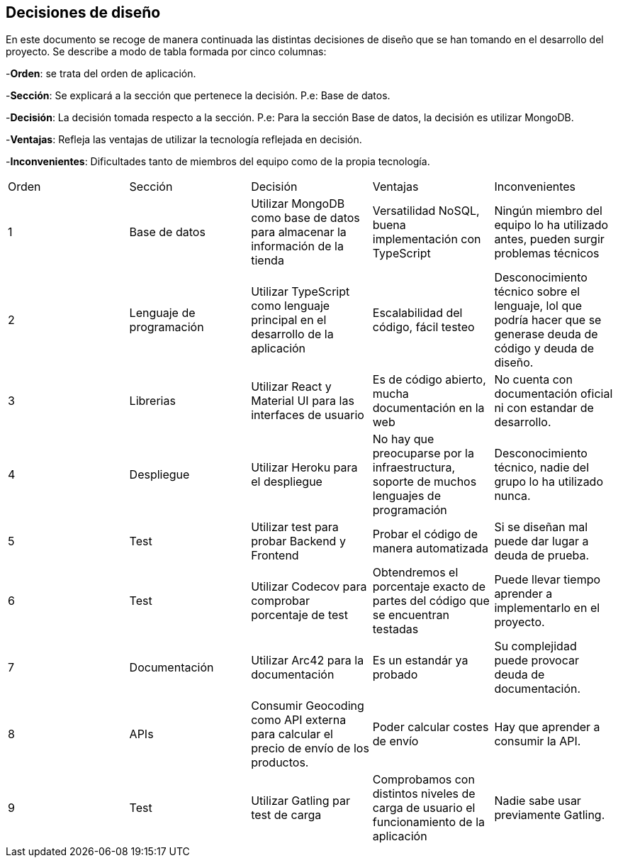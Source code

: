 [[section-design-decisions]]
== Decisiones de diseño
[options="header",cols="1,1,1,1,1"]

En este documento se recoge de manera continuada las distintas decisiones de diseño que se han tomando en el desarrollo del proyecto.
Se describe a modo de tabla formada por cinco columnas:

-**Orden**: se trata del orden de aplicación.

-**Sección**: Se explicará a la sección que pertenece la decisión. P.e: Base de datos.

-**Decisión**: La decisión tomada respecto a la sección. P.e: Para la sección Base de datos, la decisión es utilizar MongoDB.

-**Ventajas**: Refleja las ventajas de utilizar la tecnología reflejada en decisión.

-**Inconvenientes**: Dificultades tanto de miembros del equipo como de la propia tecnología.
|===
|Orden |Sección |Decisión| Ventajas| Inconvenientes
|1|Base de datos| Utilizar MongoDB como base de datos para almacenar la información de la tienda| Versatilidad NoSQL, buena implementación con TypeScript|Ningún miembro del equipo lo ha utilizado antes, pueden surgir problemas técnicos
|2|Lenguaje de programación|Utilizar TypeScript como lenguaje principal en el desarrollo de la aplicación|Escalabilidad del código, fácil testeo|Desconocimiento técnico sobre el lenguaje, lol que podría hacer que se generase deuda de código y deuda de diseño.
|3|Librerias|Utilizar React y Material UI para las interfaces de usuario|Es de código abierto, mucha documentación en la web|No cuenta con documentación oficial ni con estandar de desarrollo.
|4|Despliegue|Utilizar Heroku para el despliegue|No hay que preocuparse por la infraestructura, soporte de muchos lenguajes de programación|Desconocimiento técnico, nadie del grupo lo ha utilizado nunca.
|5|Test|Utilizar test para probar Backend y Frontend|Probar el código de manera automatizada|Si se diseñan mal puede dar lugar a deuda de prueba.
|6|Test|Utilizar Codecov para comprobar porcentaje de test|Obtendremos el porcentaje exacto de partes del código que se encuentran testadas|Puede llevar tiempo aprender a implementarlo en el proyecto.
|7|Documentación|Utilizar Arc42 para la documentación|Es un estandár ya probado|Su complejidad puede provocar deuda de documentación.
|8|APIs|Consumir Geocoding como API externa para calcular el precio de envío de los productos.|Poder calcular costes de envío | Hay que aprender a consumir la API.
|9|Test|Utilizar Gatling par test de carga|Comprobamos con distintos niveles de carga de usuario el funcionamiento de la aplicación|Nadie sabe usar previamente Gatling.

|===